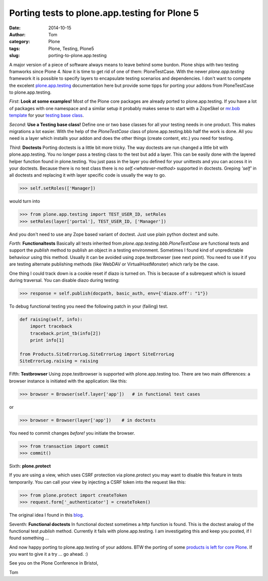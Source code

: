 Porting tests to plone.app.testing for Plone 5
##############################################
:date: 2014-10-15
:author: Tom
:category: Plone
:tags: Plone, Testing, Plone5
:slug: porting-to-plone.app.testing

A major version of a piece of software always means to leave behind
some burdon. Plone ships with two testing framworks since Plone 4.
Now it is time to get rid of one of them: PloneTestCase.
With the newer *plone.app.testing* framework it is possible to
specify layers to encapsulate testing scenarios and dependencies.
I don't want to compete the excelent `plone.app.testing`_ documentation
here but provide some tipps for porting your addons from PloneTestCase
to plone.app.testing. 

*First*: **Look at some examples!** Most of the Plone core packages are
already ported to plone.app.testing. If you have a lot of packages
with one namespace and a similar setup it probably makes sense to
start with a ZopeSkel or `mr.bob template`_ for your `testing base class`_.

*Second*: **Use a Testing base class!** Define one or two base classes for all your
testing needs in one product. This makes migrations a lot easier.
With the help of the *PloneTestCase* class of plone.app.testing.bbb half
the work is done. All you need is a layer which installs your addon
and does the other things (create content, etc.) you need for testing.

*Third*: **Doctests** Porting doctests is a little bit more tricky. The way
doctests are run changed a little bit with plone.app.testing. You no longer
pass a testing class to the test but add a layer. This can be easily done
with the layered helper function found in plone.testing. You just pass in the
layer you defined for your unittests and you can access it in your doctests.
Because there is no test class there is no *self.<whatever-method>* supported
in doctests. Greping *'self'* in all doctests and replacing it with layer
specific code is usually the way to go.

.. code-block:: python

   >>> self.setRoles(['Manager])

would turn into

.. code-block:: python

   >>> from plone.app.testing import TEST_USER_ID, setRoles
   >>> setRoles(layer['portal'], TEST_USER_ID, ['Manager'])

And you don't need to use any Zope based variant of doctest. Just use plain python doctest and suite.

*Forth*: **Functionaltests** Basically all tests inherited from *plone.app.testing.bbb.PloneTestCase* are functional tests and support the *publish* method to publish an object in a testing environment. Sometimes I found kind of unpredictable behaviour using this method. Usually it can be avoided using zope.testbrowser (see next point). You need to use it if you are testing alternate publishing methods (like WebDAV or VirtualHostMonster) which rarly be the case.

One thing I could track down is a cookie reset if diazo is turned on. This is because of a subrequest which is issued during traversal. You can disable diazo during testing:

.. code-block:: python

  >>> response = self.publish(docpath, basic_auth, env={'diazo.off': "1"})

To debug functional testing you need the following patch in your (failing)
test.

.. code-block:: python

        def raising(self, info):
            import traceback
            traceback.print_tb(info[2])
            print info[1]

        from Products.SiteErrorLog.SiteErrorLog import SiteErrorLog
        SiteErrorLog.raising = raising

Fifth: **Testbrowser** Using zope.testbrowser is supported with
plone.app.testing too. There are two main differences: a browser instance is
initiated with the application: like this:

.. code-block:: python

   >>> browser = Browser(self.layer['app'])   # in functional test cases

or

.. code-block:: python

   >>> browser = Browser(layer['app'])    # in doctests

You need to commit changes *before!* you initiate the browser.

.. code-block:: python

   >>> from transaction import commit
   >>> commit()

Sixth: **plone.protect** 

If you are using a view, which uses CSRF protection via plone.protect you
may want to disable this feature in tests temporarily. You can call your
view by injecting a CSRF token into the request like this:

.. code-block:: python

  >>> from plone.protect import createToken
  >>> request.form['_authenticator'] = createToken()

The original idea I found in this `blog`_.

Seventh: **Functional doctests** In functional doctest sometimes a *http*
function is found. This is the doctest analog of the functional test *publish*
method. Currently it fails with plone.app.testing. I am investigating this and
keep you posted, if I found something ...

And now happy porting to plone.app.testing of your addons. BTW the porting of
some `products is left for core Plone`_. If you want to give it a try ... go ahead. :)

See you on the Plone Conference in Bristol,

Tom

.. _plone.app.testing: https://pypi.python.org/pypi/plone.app.testing
.. _blog: http://vanderwijk.info/blog/quick-hack-to-unit-test-a-browserview-that-depends-on-ploneprotect/
.. _products is left for core Plone: https://github.com/plone/Products.CMFPlone/labels/testing
.. _mr.bob template: https://github.com/FHNW/fhnw.bobtemplates/tree/master/fhnw/bobtemplates/plone_package
.. _testing base class: https://github.com/FHNW/fhnw.bobtemplates/blob/master/fhnw/bobtemplates/plone_package/src/fhnw/%2Bpackage.name%2B/tests/base.py.bob


